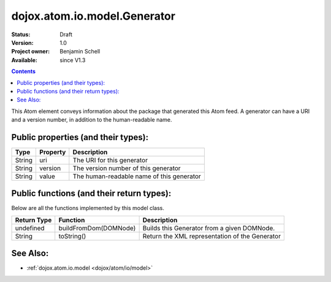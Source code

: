 .. _dojox/atom/io/model/Generator:

dojox.atom.io.model.Generator
=============================

:Status: Draft
:Version: 1.0
:Project owner: Benjamin Schell
:Available: since V1.3

.. contents::
   :depth: 2

This Atom element conveys information about the package that generated this Atom feed. A generator can have a URI and a version number, in addition to the human-readable name.

====================================
Public properties (and their types):
====================================

+----------------------------+-----------------+---------------------------------------------------------------------------------------------+
| **Type**                   | **Property**    | **Description**                                                                             |
+----------------------------+-----------------+---------------------------------------------------------------------------------------------+
| String                     | uri             | The URI for this generator                                                                  |                                                                 
+----------------------------+-----------------+---------------------------------------------------------------------------------------------+
| String                     | version         | The version number of this generator                                                        |
+----------------------------+-----------------+---------------------------------------------------------------------------------------------+
| String                     | value           | The human-readable name of this generator                                                   |
+----------------------------+-----------------+---------------------------------------------------------------------------------------------+

==========================================
Public functions (and their return types):
==========================================

Below are all the functions implemented by this model class.

+-------------------+------------------------------------------------------+-------------------------------------------------------------+
| **Return Type**   | **Function**                                         | **Description**                                             |
+-------------------+------------------------------------------------------+-------------------------------------------------------------+
| undefined         | buildFromDom(DOMNode)                                | Builds this Generator from a given DOMNode.                 |
+-------------------+------------------------------------------------------+-------------------------------------------------------------+
| String            | toString()                                           | Return the XML representation of the Generator              |
+-------------------+------------------------------------------------------+-------------------------------------------------------------+

=========
See Also: 
=========

* :ref:`dojox.atom.io.model <dojox/atom/io/model>`
